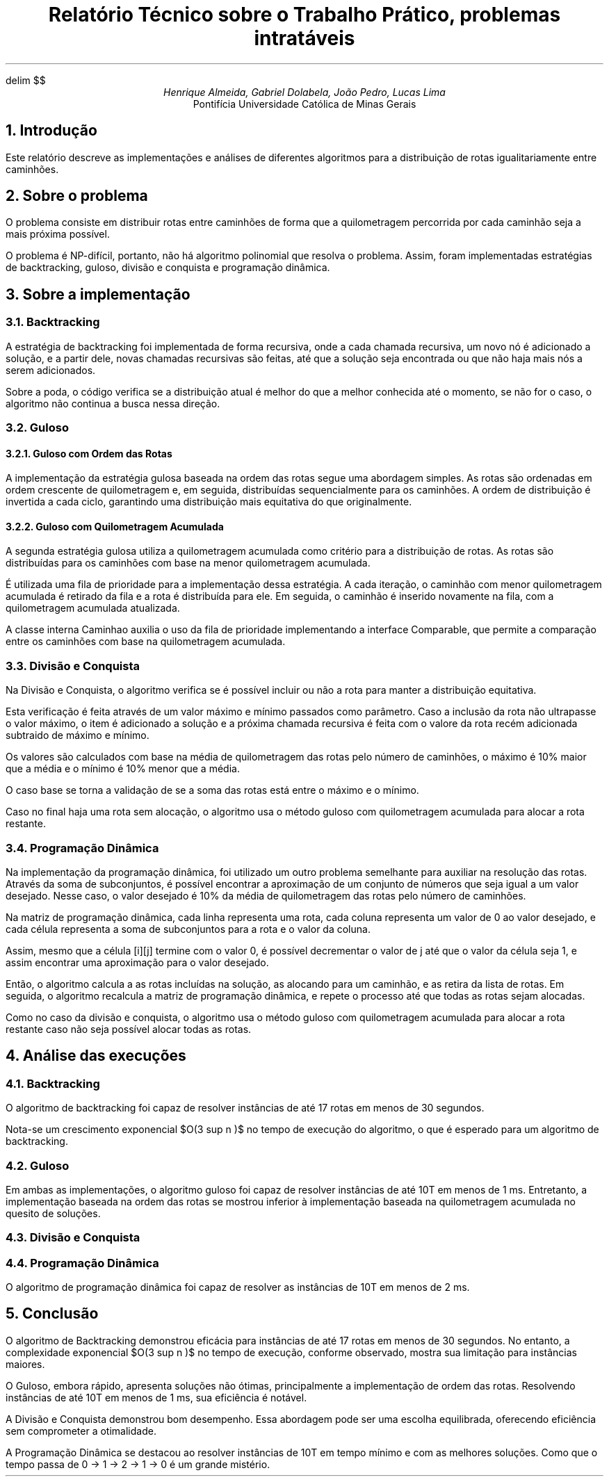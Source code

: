 .\" Macro para atalho de math
.EQ
delim $$
.EN

.\" Texto
.TL
Relatório Técnico sobre o Trabalho Prático, problemas intratáveis
.AU
Henrique Almeida, Gabriel Dolabela, João Pedro, Lucas Lima
.AI
Pontifícia Universidade Católica de Minas Gerais
.NH
Introdução
.PP
Este relatório descreve as implementações e análises de diferentes algoritmos para a distribuição de rotas igualitariamente entre caminhões.
.NH
Sobre o problema
.PP
O problema consiste em distribuir rotas entre caminhões de forma que a quilometragem percorrida por cada caminhão seja a mais próxima possível.
.PP
O problema é NP-difícil, portanto, não há algoritmo polinomial que resolva o problema. Assim, foram implementadas estratégias de backtracking, guloso, divisão e conquista e programação dinâmica.
.NH
Sobre a implementação
.NH 2
Backtracking
.PP
A estratégia de backtracking foi implementada de forma recursiva, onde a cada chamada recursiva, um novo nó é adicionado a solução, e a partir dele, novas chamadas recursivas são feitas, até que a solução seja encontrada ou que não haja mais nós a serem adicionados.
.PP
Sobre a poda, o código verifica se a distribuição atual é melhor do que a melhor conhecida até o momento, se não for o caso, o algoritmo não continua a busca nessa direção.
.NH 2
Guloso
.NH 3
Guloso com Ordem das Rotas
.PP
A implementação da estratégia gulosa baseada na ordem das rotas segue uma abordagem simples. As rotas são ordenadas em ordem crescente de quilometragem e, em seguida, distribuídas sequencialmente para os caminhões. A ordem de distribuição é invertida a cada ciclo, garantindo uma distribuição mais equitativa do que originalmente.
.NH 3
Guloso com Quilometragem Acumulada
.PP
A segunda estratégia gulosa utiliza a quilometragem acumulada como critério para a distribuição de rotas. As rotas são distribuídas para os caminhões com base na menor quilometragem acumulada.
.PP
É utilizada uma fila de prioridade para a implementação dessa estratégia. A cada iteração, o caminhão com menor quilometragem acumulada é retirado da fila e a rota é distribuída para ele. Em seguida, o caminhão é inserido novamente na fila, com a quilometragem acumulada atualizada.
.PP
A classe interna Caminhao auxilia o uso da fila de prioridade implementando a interface Comparable, que permite a comparação entre os caminhões com base na quilometragem acumulada.
.NH 2
Divisão e Conquista
.PP
Na Divisão e Conquista, o algoritmo verifica se é possível incluir ou não a rota para manter a distribuição equitativa.
.PP
Esta verificação é feita através de um valor máximo e mínimo passados como parâmetro. Caso a inclusão da rota não ultrapasse o valor máximo, o item é adicionado a solução e a próxima chamada recursiva é feita com o valore da rota recém adicionada subtraido de máximo e mínimo.
.PP
Os valores são calculados com base na média de quilometragem das rotas pelo número de caminhões, o máximo é 10% maior que a média e o mínimo é 10% menor que a média.
.PP
O caso base se torna a validação de se a soma das rotas está entre o máximo e o mínimo.
.PP
Caso no final haja uma rota sem alocação, o algoritmo usa o método guloso com quilometragem acumulada para alocar a rota restante.
.NH 2
Programação Dinâmica
.PP
Na implementação da programação dinâmica, foi utilizado um outro problema semelhante para auxiliar na resolução das rotas. Através da soma de subconjuntos, é possível encontrar a aproximação de um conjunto de números que seja igual a um valor desejado. Nesse caso, o valor desejado é 10% da média de quilometragem das rotas pelo número de caminhões.
.PP
Na matriz de programação dinâmica, cada linha representa uma rota, cada coluna representa um valor de 0 ao valor desejado, e cada célula representa a soma de subconjuntos para a rota e o valor da coluna.
.PP
Assim, mesmo que a célula [i][j] termine com o valor 0, é possível decrementar o valor de j até que o valor da célula seja 1, e assim encontrar uma aproximação para o valor desejado.
.PP
Então, o algoritmo calcula a as rotas incluídas na solução, as alocando para um caminhão, e as retira da lista de rotas. Em seguida, o algoritmo recalcula a matriz de programação dinâmica, e repete o processo até que todas as rotas sejam alocadas.
.PP
Como no caso da divisão e conquista, o algoritmo usa o método guloso com quilometragem acumulada para alocar a rota restante caso não seja possível alocar todas as rotas.
.NH
Análise das execuções
.NH 2
Backtracking
.PP
O algoritmo de backtracking foi capaz de resolver instâncias de até 17 rotas em menos de 30 segundos.
.PP
Nota-se um crescimento exponencial $O(3 sup n )$ no tempo de execução do algoritmo, o que é esperado para um algoritmo de backtracking.
.DS C
.TS
tab(;) allbox;
c c.
Tamanho;Tempo (ms)
6;1
7;1
8;1
9;3
10;9
11;14
12;38
13;101
14;299
15;904
16;3123
17;9192
.TE
.DE
.NH 2
Guloso
.PP
Em ambas as implementações, o algoritmo guloso foi capaz de resolver instâncias de até 10T em menos de 1 ms. Entretanto, a implementação baseada na ordem das rotas se mostrou inferior à implementação baseada na quilometragem acumulada no quesito de soluções.
.DS C
.TS
tab(;) allbox;
c c.
Tamanho;Tempo (ms)
18;0
36;0
54;0
72;0
90;0
108;0
126;0
144;0
162;0
180;0
198;0
.TE
.DE
.NH 2
Divisão e Conquista
.DS C
.TS
tab(;) allbox;
c c.
Tamanho;Tempo (ms)
18;1
.TE
.DE
.NH 2
Programação Dinâmica
.PP
O algoritmo de programação dinâmica foi capaz de resolver as instâncias de 10T em menos de 2 ms.
.DS C
.TS
tab(;) allbox;
c c.
Tamanho;Tempo (ms)
18;0
36;1
54;1
72;1
90;1
108;1
126;1
144;2
162;1
180;0
198;0
.TE
.DE
.NH
Conclusão
.PP
O algoritmo de Backtracking demonstrou eficácia para instâncias de até 17 rotas em menos de 30 segundos. No entanto, a complexidade exponencial $O(3 sup n )$ no tempo de execução, conforme observado, mostra sua limitação para instâncias maiores.
.PP
O Guloso, embora rápido, apresenta soluções não ótimas, principalmente a implementação de ordem das rotas. Resolvendo instâncias de até 10T em menos de 1 ms, sua eficiência é notável.
.PP
A Divisão e Conquista demonstrou bom desempenho. Essa abordagem pode ser uma escolha equilibrada, oferecendo eficiência sem comprometer a otimalidade.
.PP
A Programação Dinâmica se destacou ao resolver instâncias de 10T em tempo mínimo e com as melhores soluções. Como que o tempo passa de 0 -> 1 -> 2 -> 1 -> 0 é um grande mistério.
